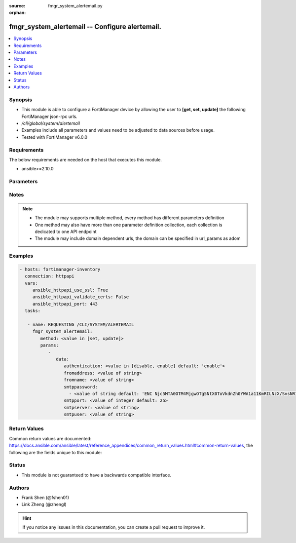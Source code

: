 :source: fmgr_system_alertemail.py

:orphan:

.. _fmgr_system_alertemail:

fmgr_system_alertemail -- Configure alertemail.
+++++++++++++++++++++++++++++++++++++++++++++++

.. versionadded:: 2.10

.. contents::
   :local:
   :depth: 1


Synopsis
--------

- This module is able to configure a FortiManager device by allowing the user to **[get, set, update]** the following FortiManager json-rpc urls.
- `/cli/global/system/alertemail`
- Examples include all parameters and values need to be adjusted to data sources before usage.
- Tested with FortiManager v6.0.0


Requirements
------------
The below requirements are needed on the host that executes this module.

- ansible>=2.10.0



Parameters
----------

.. raw:: html

 <ul>
 <li><span class="li-head">parameters for method: [get]</span> - Configure alertemail.</li>
 <ul class="ul-self">
 </ul>
 <li><span class="li-head">parameters for method: [set, update]</span> - Configure alertemail.</li>
 <ul class="ul-self">
 <li><span class="li-head">data</span> - No description for the parameter <span class="li-normal">type: dict</span> <ul class="ul-self">
 <li><span class="li-head">authentication</span> - Enable/disable authentication. <span class="li-normal">type: str</span>  <span class="li-normal">choices: [disable, enable]</span>  <span class="li-normal">default: enable</span> </li>
 <li><span class="li-head">fromaddress</span> - SMTP from address. <span class="li-normal">type: str</span> </li>
 <li><span class="li-head">fromname</span> - SMTP from user. <span class="li-normal">type: str</span> </li>
 <li><span class="li-head">smtppassword</span> - No description for the parameter <span class="li-normal">type: array</span> <ul class="ul-self">
 <li><span class="li-head">{no-name}</span> - No description for the parameter <span class="li-normal">type: str</span>  <span class="li-normal">default: ENC Njc5MTA0OTM4MjgwOTg5NtX0ToVkdnZh0YWA1a11KmRILNzX/SvsNRI6eyvfnHjApM/z3EzMK7RIz4Tk2qBPs5S0q5zHQLjfAJSzBe2Yfs2kceCgazkW3ea31MNNUFHVxVSESpf5MmEMfwrNNUVLeMDdcUJG4FPu7GyP9/KnOBGte1dA</span> </li>
 </ul>
 <li><span class="li-head">smtpport</span> - SMTP server port. <span class="li-normal">type: int</span>  <span class="li-normal">default: 25</span> </li>
 <li><span class="li-head">smtpserver</span> - SMTP server address. <span class="li-normal">type: str</span> </li>
 <li><span class="li-head">smtpuser</span> - SMTP server user. <span class="li-normal">type: str</span> </li>
 </ul>
 </ul>
 </ul>






Notes
-----
.. note::

   - The module may supports multiple method, every method has different parameters definition

   - One method may also have more than one parameter definition collection, each collection is dedicated to one API endpoint

   - The module may include domain dependent urls, the domain can be specified in url_params as adom

Examples
--------

.. code-block:: yaml+jinja

 - hosts: fortimanager-inventory
   connection: httpapi
   vars:
      ansible_httpapi_use_ssl: True
      ansible_httpapi_validate_certs: False
      ansible_httpapi_port: 443
   tasks:

    - name: REQUESTING /CLI/SYSTEM/ALERTEMAIL
      fmgr_system_alertemail:
         method: <value in [set, update]>
         params:
            -
               data:
                  authentication: <value in [disable, enable] default: 'enable'>
                  fromaddress: <value of string>
                  fromname: <value of string>
                  smtppassword:
                    - <value of string default: 'ENC Njc5MTA0OTM4MjgwOTg5NtX0ToVkdnZh0YWA1a11KmRILNzX/SvsNRI6eyvfnHjApM/z3EzM...'>
                  smtpport: <value of integer default: 25>
                  smtpserver: <value of string>
                  smtpuser: <value of string>



Return Values
-------------


Common return values are documented: https://docs.ansible.com/ansible/latest/reference_appendices/common_return_values.html#common-return-values, the following are the fields unique to this module:


.. raw:: html

 <ul>
 <li><span class="li-return"> return values for method: [get]</span> </li>
 <ul class="ul-self">
 <li><span class="li-return">data</span>
 - No description for the parameter <span class="li-normal">type: dict</span> <ul class="ul-self">
 <li> <span class="li-return"> authentication </span> - Enable/disable authentication. <span class="li-normal">type: str</span>  <span class="li-normal">example: enable</span>  </li>
 <li> <span class="li-return"> fromaddress </span> - SMTP from address. <span class="li-normal">type: str</span>  </li>
 <li> <span class="li-return"> fromname </span> - SMTP from user. <span class="li-normal">type: str</span>  </li>
 <li> <span class="li-return"> smtppassword </span> - No description for the parameter <span class="li-normal">type: array</span> <ul class="ul-self">
 <li><span class="li-return">{no-name}</span> - No description for the parameter <span class="li-normal">type: str</span>  <span class="li-normal">example: ENC Njc5MTA0OTM4MjgwOTg5NtX0ToVkdnZh0YWA1a11KmRILNzX/SvsNRI6eyvfnHjApM/z3EzMK7RIz4Tk2qBPs5S0q5zHQLjfAJSzBe2Yfs2kceCgazkW3ea31MNNUFHVxVSESpf5MmEMfwrNNUVLeMDdcUJG4FPu7GyP9/KnOBGte1dA</span>  </li>
 </ul>
 <li> <span class="li-return"> smtpport </span> - SMTP server port. <span class="li-normal">type: int</span>  <span class="li-normal">example: 25</span>  </li>
 <li> <span class="li-return"> smtpserver </span> - SMTP server address. <span class="li-normal">type: str</span>  </li>
 <li> <span class="li-return"> smtpuser </span> - SMTP server user. <span class="li-normal">type: str</span>  </li>
 </ul>
 <li><span class="li-return">status</span>
 - No description for the parameter <span class="li-normal">type: dict</span> <ul class="ul-self">
 <li> <span class="li-return"> code </span> - No description for the parameter <span class="li-normal">type: int</span>  </li>
 <li> <span class="li-return"> message </span> - No description for the parameter <span class="li-normal">type: str</span>  </li>
 </ul>
 <li><span class="li-return">url</span>
 - No description for the parameter <span class="li-normal">type: str</span>  <span class="li-normal">example: /cli/global/system/alertemail</span>  </li>
 </ul>
 <li><span class="li-return"> return values for method: [set, update]</span> </li>
 <ul class="ul-self">
 <li><span class="li-return">status</span>
 - No description for the parameter <span class="li-normal">type: dict</span> <ul class="ul-self">
 <li> <span class="li-return"> code </span> - No description for the parameter <span class="li-normal">type: int</span>  </li>
 <li> <span class="li-return"> message </span> - No description for the parameter <span class="li-normal">type: str</span>  </li>
 </ul>
 <li><span class="li-return">url</span>
 - No description for the parameter <span class="li-normal">type: str</span>  <span class="li-normal">example: /cli/global/system/alertemail</span>  </li>
 </ul>
 </ul>





Status
------

- This module is not guaranteed to have a backwards compatible interface.


Authors
-------

- Frank Shen (@fshen01)
- Link Zheng (@zhengl)


.. hint::

    If you notice any issues in this documentation, you can create a pull request to improve it.



